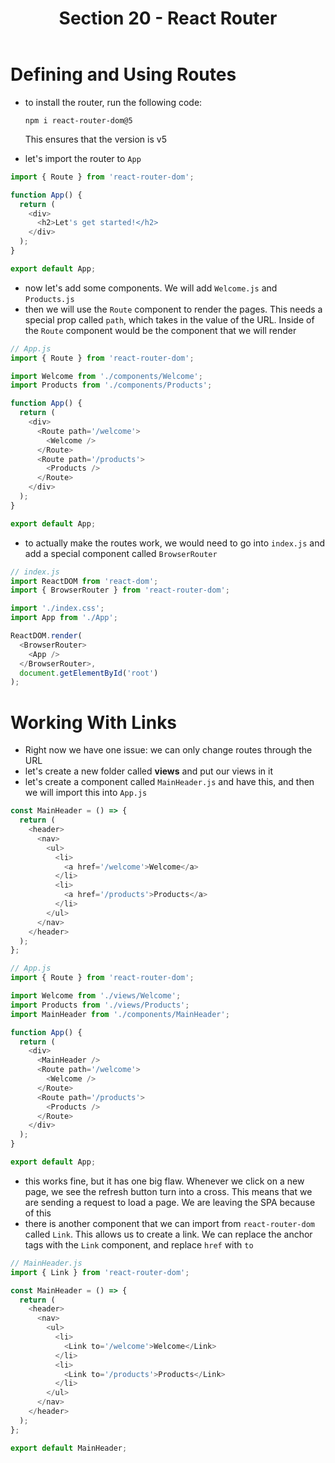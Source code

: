 #+TITLE: Section 20 - React Router

* Defining and Using Routes

- to install the router, run the following code:

  ~npm i react-router-dom@5~

  This ensures that the version is v5

- let's import the router to ~App~

#+begin_src js
import { Route } from 'react-router-dom';

function App() {
  return (
    <div>
      <h2>Let's get started!</h2>
    </div>
  );
}

export default App;
#+end_src

- now let's add some components. We will add ~Welcome.js~ and ~Products.js~
- then we will use the ~Route~ component to render the pages. This needs a special prop called ~path~, which takes in the value of the URL. Inside of the ~Route~ component would be the component that we will render

#+begin_src js
// App.js
import { Route } from 'react-router-dom';

import Welcome from './components/Welcome';
import Products from './components/Products';

function App() {
  return (
    <div>
      <Route path='/welcome'>
        <Welcome />
      </Route>
      <Route path='/products'>
        <Products />
      </Route>
    </div>
  );
}

export default App;
#+end_src

- to actually make the routes work, we would need to go into ~index.js~ and add a special component called ~BrowserRouter~

#+begin_src js
// index.js
import ReactDOM from 'react-dom';
import { BrowserRouter } from 'react-router-dom';

import './index.css';
import App from './App';

ReactDOM.render(
  <BrowserRouter>
    <App />
  </BrowserRouter>,
  document.getElementById('root')
);
#+end_src

* Working With Links

- Right now we have one issue: we can only change routes through the URL
- let's create a new folder called *views* and put our views in it
- let's create a component called ~MainHeader.js~ and have this, and then we will import this into ~App.js~

#+begin_src js
const MainHeader = () => {
  return (
    <header>
      <nav>
        <ul>
          <li>
            <a href='/welcome'>Welcome</a>
          </li>
          <li>
            <a href='/products'>Products</a>
          </li>
        </ul>
      </nav>
    </header>
  );
};
#+end_src

#+begin_src js
// App.js
import { Route } from 'react-router-dom';

import Welcome from './views/Welcome';
import Products from './views/Products';
import MainHeader from './components/MainHeader';

function App() {
  return (
    <div>
      <MainHeader />
      <Route path='/welcome'>
        <Welcome />
      </Route>
      <Route path='/products'>
        <Products />
      </Route>
    </div>
  );
}

export default App;
#+end_src

- this works fine, but it has one big flaw. Whenever we click on a new page, we see the refresh button turn into a cross. This means that we are sending a request to load a page. We are leaving the SPA because of this
- there is another component that we can import from ~react-router-dom~ called ~Link~. This allows us to create a link. We can replace the anchor tags with the ~Link~ component, and replace ~href~ with ~to~

#+begin_src js
// MainHeader.js
import { Link } from 'react-router-dom';

const MainHeader = () => {
  return (
    <header>
      <nav>
        <ul>
          <li>
            <Link to='/welcome'>Welcome</Link>
          </li>
          <li>
            <Link to='/products'>Products</Link>
          </li>
        </ul>
      </nav>
    </header>
  );
};

export default MainHeader;
#+end_src
